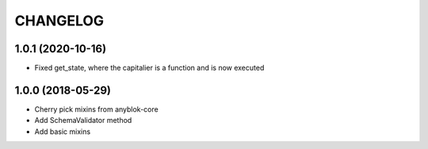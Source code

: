 .. This file is a part of the AnyBlok project
..
..    Copyright (C) 2018 Jean-Sebastien SUZANNE <jssuzanne@anybox.fr>
..
.. This Source Code Form is subject to the terms of the Mozilla Public License,
.. v. 2.0. If a copy of the MPL was not distributed with this file,You can
.. obtain one at http://mozilla.org/MPL/2.0/.

CHANGELOG
=========

1.0.1 (2020-10-16)
------------------

* Fixed get_state, where the capitalier is a function and is now executed

1.0.0 (2018-05-29)
------------------

* Cherry pick mixins from anyblok-core
* Add SchemaValidator method
* Add basic mixins 
